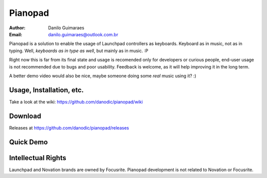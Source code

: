 ========
Pianopad
========
:Author: Danilo Guimaraes
:Email: danilo.guimaraes@outlook.com.br

Pianopad is a solution to enable the usage of Launchpad controllers as keyboards. Keyboard as in music, not as in typing. Well, *keyboards as in type as well*, but mainly as in music. :P

Right now this is far from its final state and usage is recomended only for developers or curious people, end-user usage is not recommended due to bugs and poor usability. Feedback is welcome, as it will help improving it in the long term.

A better demo video would also be nice, maybe someone doing some *real* music using it? :)

Usage, Installation, etc.
-------------------------
Take a look at the wiki: https://github.com/danodic/pianopad/wiki

Download
--------
Releases at https://github.com/danodic/pianopad/releases

Quick Demo
----------
.. raw:: html

    <div style="position: relative; padding-bottom: 56.25%; height: 0; overflow: hidden; max-width: 100%; height: auto;">
        <iframe src="https://www.youtube.com/watch?v=uD51Sx41cz8" frameborder="0" allowfullscreen style="position: absolute; top: 0; left: 0; width: 100%; height: 100%;"></iframe>
    </div>

Intellectual Rights
-------------------
Launchpad and Novation brands are owned by Focusrite. Pianopad development is not related to Novation or Focusrite.
